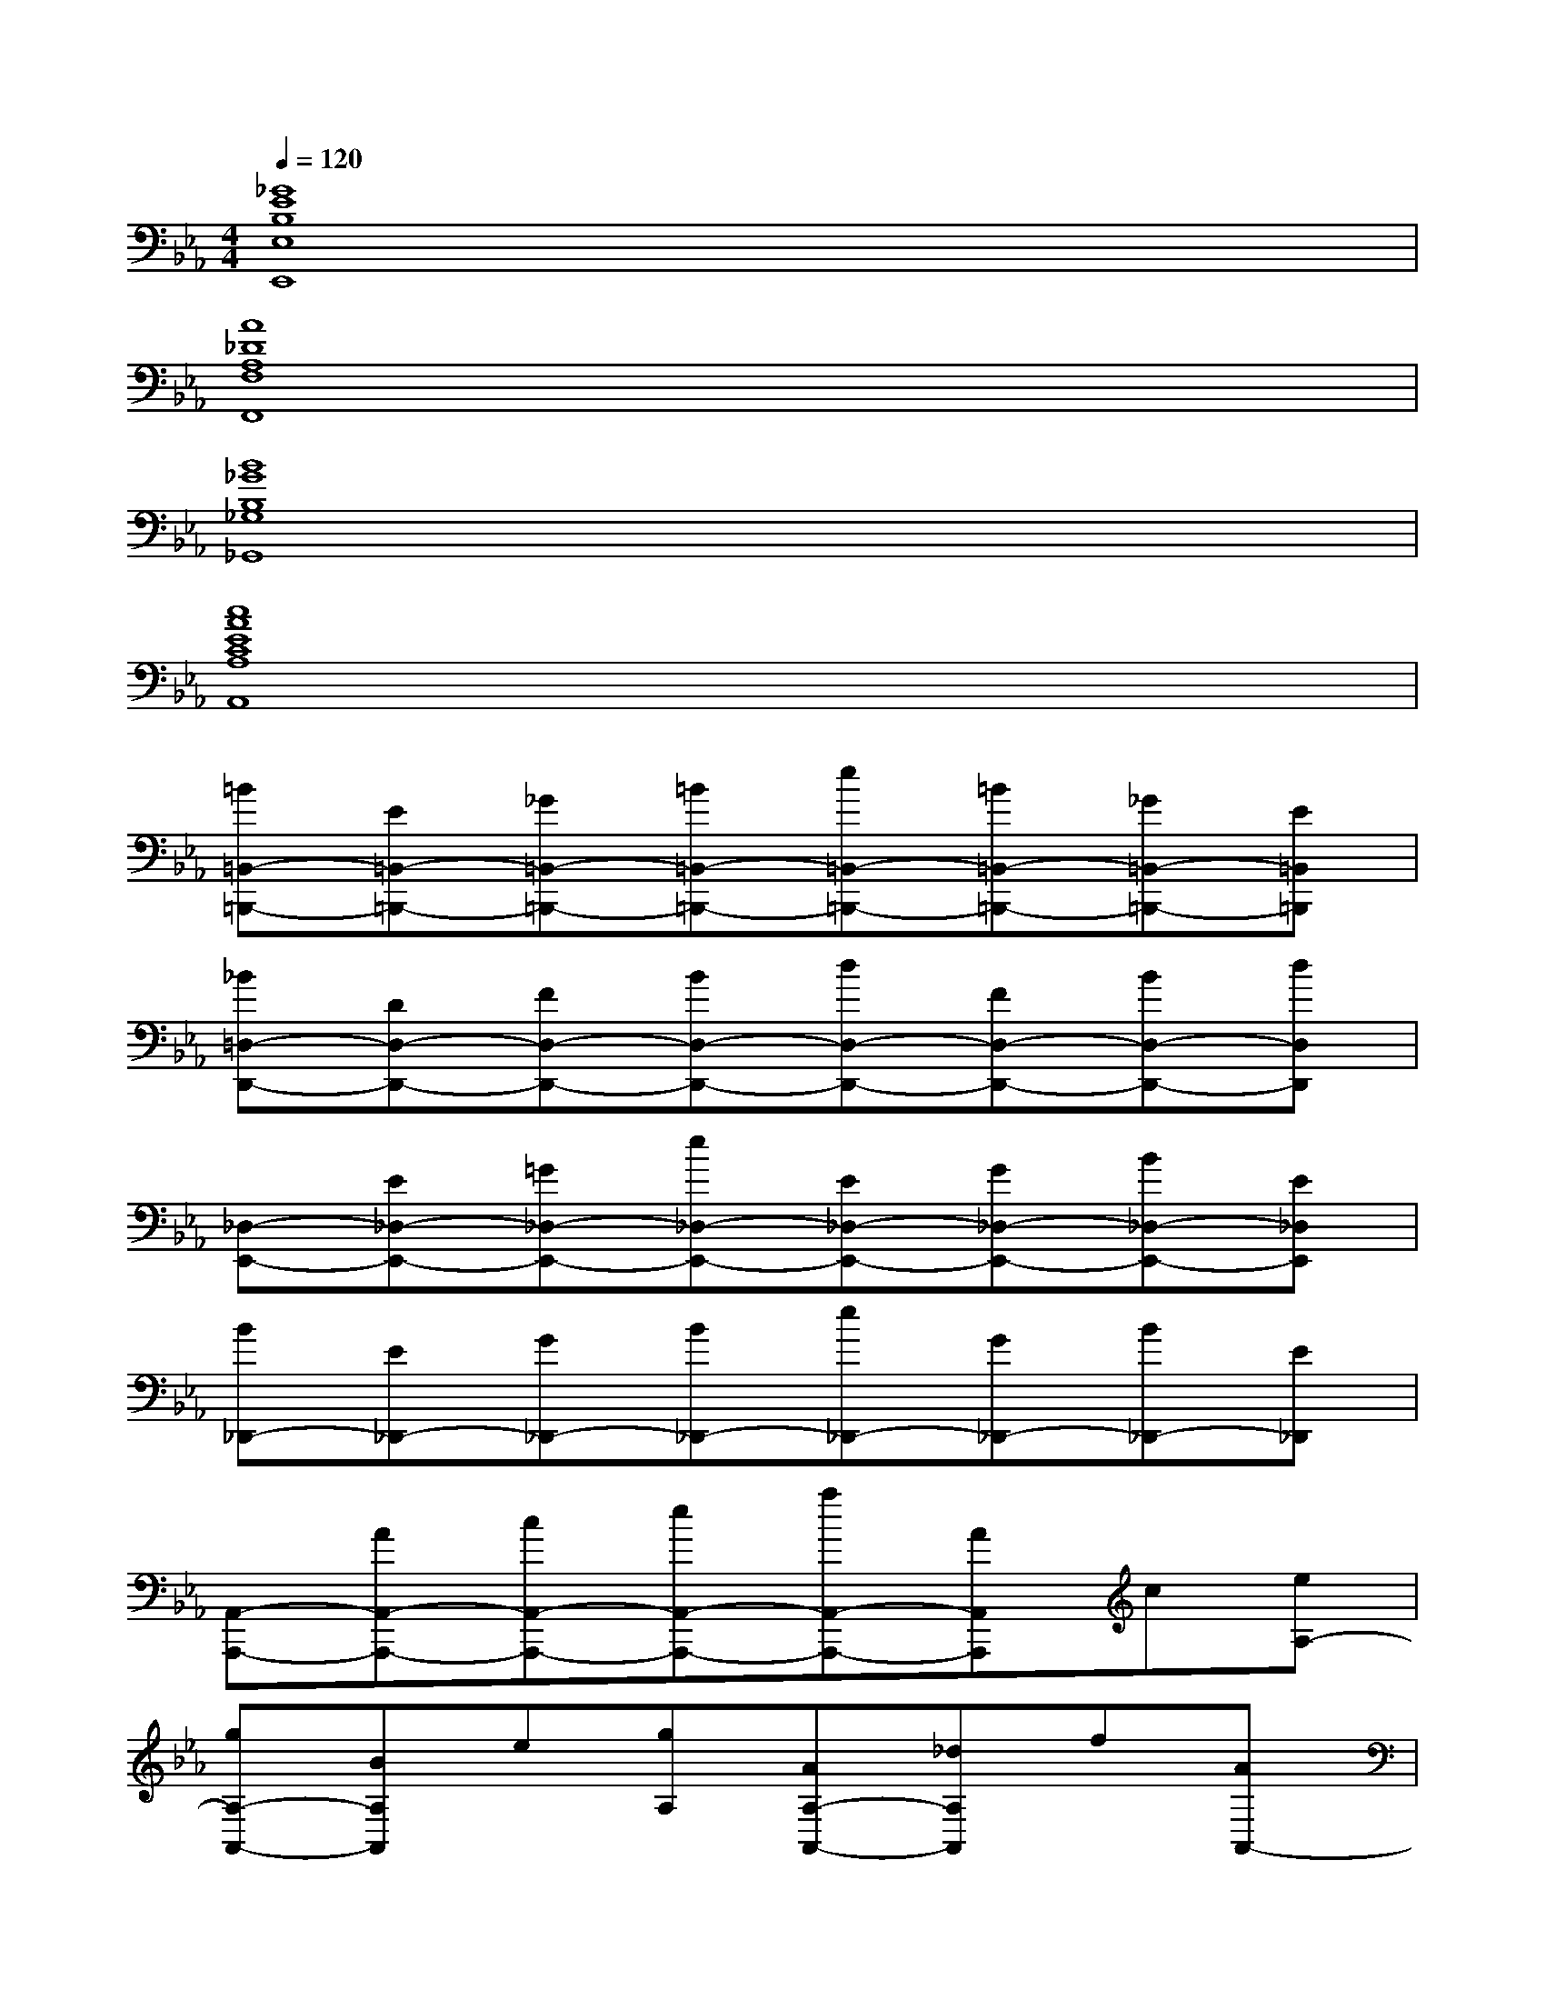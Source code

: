 X:1
T:
M:4/4
L:1/8
Q:1/4=120
K:Eb%3flats
V:1
[_G8E8B,8E,8E,,8]|
[A8_D8A,8F,8F,,8]|
[B8_G8B,8_G,8_G,,8]|
[c8A8E8C8A,8A,,8]|
[=B=B,,-=B,,,-][E=B,,-=B,,,-][_G=B,,-=B,,,-][=B=B,,-=B,,,-][e=B,,-=B,,,-][=B=B,,-=B,,,-][_G=B,,-=B,,,-][E=B,,=B,,,]|
[_B=D,-D,,-][DD,-D,,-][FD,-D,,-][BD,-D,,-][dD,-D,,-][FD,-D,,-][BD,-D,,-][dD,D,,]|
[_D,-E,,-][E_D,-E,,-][=G_D,-E,,-][e_D,-E,,-][E_D,-E,,-][G_D,-E,,-][B_D,-E,,-][E_D,E,,]|
[B_D,,-][E_D,,-][G_D,,-][B_D,,-][e_D,,-][G_D,,-][B_D,,-][E_D,,]|
[A,,-A,,,-][AA,,-A,,,-][cA,,-A,,,-][eA,,-A,,,-][aA,,-A,,,-][AA,,A,,,]c[eA,-]|
[gA,-A,,-][BA,A,,]e[gA,][AA,-A,,-][_dA,A,,]f[AA,,-]|
[A,,-A,,,-][AA,,-A,,,-][cA,,-A,,,-][eA,,-A,,,-][aA,,A,,,-][A/2-A,,,/2]A/2c[eA,-]|
[gA,-A,,-][BA,A,,]e[g/2A,/2-]A,/2[A/2A,/2-A,,/2-][A,/2-A,,/2-][_d/2A,/2-A,,/2-][A,/2A,,/2]f/2x/2[A/2G,/2-]G,/2|
[e/2F,/2-]F,/2-[A/2F,/2-]F,/2-[c/2F,/2-]F,/2-[a/2F,/2-]F,/2-[A/2F,/2-]F,/2-[c/2F,/2]x/2e/2x/2[c/2F,/2]x/2|
[e/2G,/2-]G,/2-[G/2G,/2-]G,/2-[B/2G,/2-]G,/2-[e/2G,/2-]G,/2-[G/2G,/2-]G,/2-[B/2G,/2]x/2e/2x/2[G/2G,/2]x/2|
[_d/2_D,/2-]_D,/2-[A/2_D,/2-]_D,/2-[_D/2_D,/2-]_D,/2-[A/2_D,/2-]_D,/2-[_d/2_D,/2-]_D,/2-[_D/2_D,/2]x/2A/2x/2[_d/2_D,/2]x/2|
[c/2E,/2-]E,/2-[E/2E,/2-]E,/2-[A/2E,/2-]E,/2-[B/2E,/2-]E,/2-[E/2E,/2-]E,/2-[A/2E,/2]x/2B/2x/2[e/2E,/2]x/2
